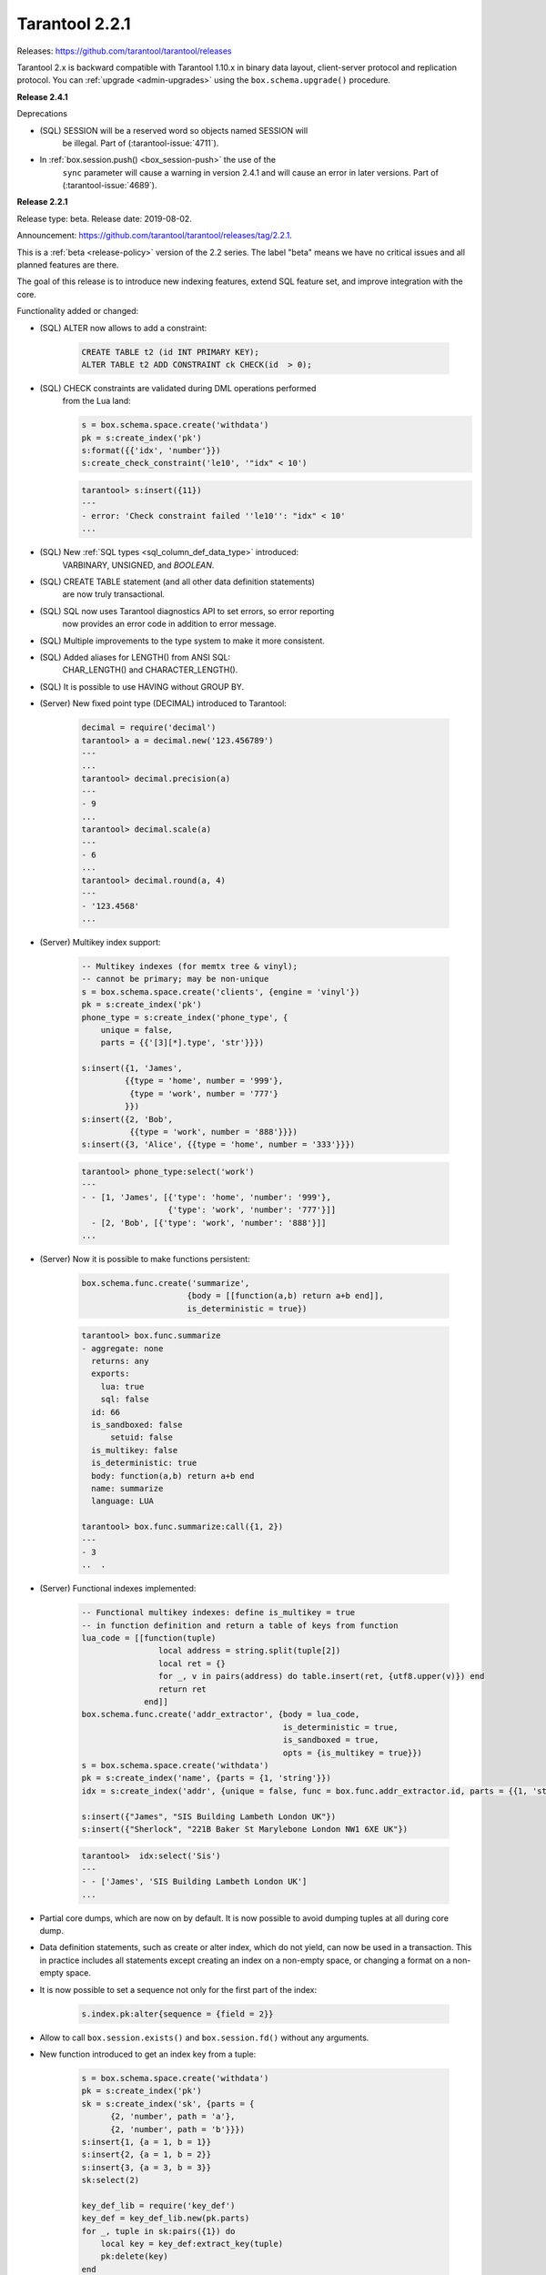 
-------------------------------------------------------------------------------
Tarantool 2.2.1
-------------------------------------------------------------------------------

Releases: https://github.com/tarantool/tarantool/releases

..  _whats_new_20:


Tarantool 2.x is backward compatible with Tarantool 1.10.x in binary data layout,
client-server protocol and replication protocol.
You can :ref:`upgrade <admin-upgrades>` using the ``box.schema.upgrade()``
procedure.

..  _whats_new_241:

**Release 2.4.1**

Deprecations

* (SQL) SESSION will be a reserved word so objects named SESSION will
    be illegal. Part of (:tarantool-issue:`4711`).
* In :ref:`box.session.push() <box_session-push>` the use of the
    ``sync`` parameter will cause a warning in version 2.4.1 and will cause
    an error in later versions. Part of (:tarantool-issue:`4689`).

..  _whats_new_221:

**Release 2.2.1**

Release type: beta. Release date: 2019-08-02.

Announcement: https://github.com/tarantool/tarantool/releases/tag/2.2.1.

This is a :ref:`beta <release-policy>` version of the 2.2 series. The label
"beta" means we have no critical issues and all planned features are there.

The goal of this release is to introduce new indexing features, extend SQL
feature set, and improve integration with the core.

Functionality added or changed:

* (SQL) ALTER now allows to add a constraint:

    ..  code-block:: sql

        CREATE TABLE t2 (id INT PRIMARY KEY);
        ALTER TABLE t2 ADD CONSTRAINT ck CHECK(id  > 0);

* (SQL) CHECK constraints are validated during DML operations performed
    from the Lua land:

    ..  code-block:: lua

        s = box.schema.space.create('withdata')
        pk = s:create_index('pk')
        s:format({{'idx', 'number'}})
        s:create_check_constraint('le10', '"idx" < 10')

    ..  code-block:: tarantoolsession

      tarantool> s:insert({11})
      ---
      - error: 'Check constraint failed ''le10'': "idx" < 10'
      ...

* (SQL) New :ref:`SQL types <sql_column_def_data_type>` introduced:
    VARBINARY, UNSIGNED, and `BOOLEAN`.

* (SQL) CREATE TABLE statement (and all other data definition statements)
    are now truly transactional.

* (SQL) SQL now uses Tarantool diagnostics API to set errors, so error reporting
    now provides an error code in addition to error message.

* (SQL) Multiple improvements to the type system to make it more consistent.

* (SQL) Added aliases for LENGTH() from ANSI SQL:
    CHAR_LENGTH() and CHARACTER_LENGTH().

* (SQL) It is possible to use HAVING without GROUP BY.

* (Server) New fixed point type (DECIMAL) introduced to Tarantool:

    ..  code-block:: tarantoolsession

        decimal = require('decimal')
        tarantool> a = decimal.new('123.456789')
        ---
        ...
        tarantool> decimal.precision(a)
        ---
        - 9
        ...
        tarantool> decimal.scale(a)
        ---
        - 6
        ...
        tarantool> decimal.round(a, 4)
        ---
        - '123.4568'
        ...

* (Server) Multikey index support:

    ..  code-block:: lua

        -- Multikey indexes (for memtx tree & vinyl);
        -- cannot be primary; may be non-unique
        s = box.schema.space.create('clients', {engine = 'vinyl'})
        pk = s:create_index('pk')
        phone_type = s:create_index('phone_type', {
            unique = false,
            parts = {{'[3][*].type', 'str'}}})

        s:insert({1, 'James',
                 {{type = 'home', number = '999'},
                  {type = 'work', number = '777'}
                 }})
        s:insert({2, 'Bob',
                  {{type = 'work', number = '888'}}})
        s:insert({3, 'Alice', {{type = 'home', number = '333'}}})

    ..  code-block:: tarantoolsession

        tarantool> phone_type:select('work')
        ---
        - - [1, 'James', [{'type': 'home', 'number': '999'},
                          {'type': 'work', 'number': '777'}]]
          - [2, 'Bob', [{'type': 'work', 'number': '888'}]]
        ...

* (Server) Now it is possible to make functions persistent:

    ..  code-block:: lua

        box.schema.func.create('summarize',
                              {body = [[function(a,b) return a+b end]],
                              is_deterministic = true})

    ..  code-block:: tarantoolsession

        tarantool> box.func.summarize
        - aggregate: none
          returns: any
          exports:
            lua: true
            sql: false
          id: 66
          is_sandboxed: false
              setuid: false
          is_multikey: false
          is_deterministic: true
          body: function(a,b) return a+b end
          name: summarize
          language: LUA

        tarantool> box.func.summarize:call({1, 2})
        ---
        - 3
        ..  .

* (Server) Functional indexes implemented:

    ..  code-block:: lua

        -- Functional multikey indexes: define is_multikey = true
        -- in function definition and return a table of keys from function
        lua_code = [[function(tuple)
                        local address = string.split(tuple[2])
                        local ret = {}
                        for _, v in pairs(address) do table.insert(ret, {utf8.upper(v)}) end
                        return ret
                     end]]
        box.schema.func.create('addr_extractor', {body = lua_code,
                                                  is_deterministic = true,
                                                  is_sandboxed = true,
                                                  opts = {is_multikey = true}})
        s = box.schema.space.create('withdata')
        pk = s:create_index('name', {parts = {1, 'string'}})
        idx = s:create_index('addr', {unique = false, func = box.func.addr_extractor.id, parts = {{1, 'string', collation = 'unicode_ci'}}})

        s:insert({"James", "SIS Building Lambeth London UK"})
        s:insert({"Sherlock", "221B Baker St Marylebone London NW1 6XE UK"})

    ..  code-block:: tarantoolsession

        tarantool>  idx:select('Sis')
        ---
        - - ['James', 'SIS Building Lambeth London UK']
        ...

* Partial core dumps, which are now on by default.
  It is now possible to avoid dumping tuples at all during core dump.

* Data definition statements, such as create or alter index, which do not yield,
  can now be used in a transaction. This in practice includes all statements
  except creating an index on a non-empty space, or changing a format on
  a non-empty space.

* It is now possible to set a sequence not only for the first part of the index:

    ..  code-block:: lua

        s.index.pk:alter{sequence = {field = 2}}

* Allow to call ``box.session.exists()`` and ``box.session.fd()``
  without any arguments.

* New function introduced to get an index key from a tuple:

    ..  code-block:: lua

        s = box.schema.space.create('withdata')
        pk = s:create_index('pk')
        sk = s:create_index('sk', {parts = {
              {2, 'number', path = 'a'},
              {2, 'number', path = 'b'}}})
        s:insert{1, {a = 1, b = 1}}
        s:insert{2, {a = 1, b = 2}}
        s:insert{3, {a = 3, b = 3}}
        sk:select(2)

        key_def_lib = require('key_def')
        key_def = key_def_lib.new(pk.parts)
        for _, tuple in sk:pairs({1}) do
            local key = key_def:extract_key(tuple)
            pk:delete(key)
        end
        s:select()

* (Engines) New protocol (called :ref:`SWIM <swim-module>`) implemented to keep
    a table of cluster members.

* (Engines) Removed yields from Vinyl DDL on commit triggers.

* (Engines) Improved performance of SELECT-s on memtx spaces.
    The drawback is that now every memtx-tree tuple consumes extra 8 bytes for
    a search hint.

* (Engines) Indexes of memtx spaces are now built in background fibers.
    This means that we do not block the event loop during index build anymore.

* Replication applier now can apply transactions which were concurrent
    on the master concurrently on replica. This dramatically improves replication
    peak performance, from ~50K writes per second to 200K writes per second and
    higher on a single instance.

* Transaction boundaries introduced to replication protocol.
    This means that Tarantool replication is now transaction-safe, and also
    reduces load on replica write ahead log in case the master uses a lot of
    multi-statement transactions.

* Tuple access by field name for ``net.box``:

    ..  code-block:: lua

        box.cfg{listen = 3302}
        box.schema.user.grant('guest','read, write, execute', 'space')
        box.schema.user.grant('guest', 'create', 'space')
        box.schema.create_space("named", {format = {{name = "id"}}})
        box.space.named:create_index('id', {parts = {{1, 'unsigned'}}})
        box.space.named:insert({1})

        require('net.box').connect('localhost', 3302).space.named:get(1).id

* Cluster id check is now the slave’s responsibility.

* It is now possible to set the output format to Lua instead of YAML
    in the :ref:`interactive console <interactive_console>`.

* Multiple new collations added.
    New collations follow this naming pattern:

    ..  code-block:: none

        unicode_<locale>_<strength>

  Three strengths are used:

  * Primary - "s1”
  * Secondary - "s2"
  * Tertiary - "s3"

  The following list contains so-called "stable" collations -
  the ones whose sort order doesn't depend on the ICU version:

    ..  code-block:: none

        unicode_am_s3
        unicode_fi_s3
        unicode_de__phonebook_s3
        unicode_haw_s3
        unicode_he_s3
        unicode_hi_s3
        unicode_is_s3
        unicode_ja_s3
        unicode_ko_s3
        unicode_lt_s3
        unicode_pl_s3
        unicode_si_s3
        unicode_es_s3

* New function ``utime()`` introduced to the ``fio`` module.

* :ref:`Merger <merger-module>` for tuples streams added.
